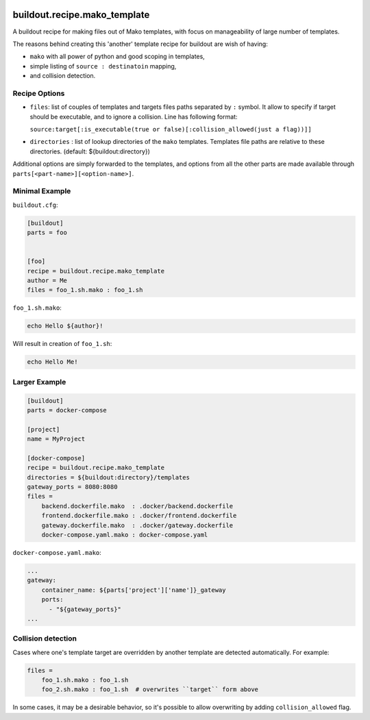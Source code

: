 .. image:: https://img.shields.io/pypi/v/buildout.recipe.mako_template.svg
        :target: https://pypi.python.org/pypi/buildout.recipe.mako_template

.. image:: https://img.shields.io/travis/enkidulan/buildout.recipe.mako_template.svg
        :target: https://travis-ci.org/enkidulan/buildout.recipe.mako_template

*****************************
buildout.recipe.mako_template
*****************************

A buildout recipe for making files out of Mako templates, with focus on
manageability of large number of templates.

The reasons behind creating this 'another' template recipe for buildout are wish of having:

* ``mako`` with all power of python and good scoping in templates,
* simple listing of ``source : destinatoin`` mapping,
* and collision detection.

Recipe Options
==============

* ``files``: list of couples of templates and targets files paths separated by ``:`` symbol.
  It allow to specify if target should be executable, and to ignore a collision.
  Line has following format:

  ``source:target[:is_executable(true or false)[:collision_allowed(just a flag))]]``

* ``directories`` : list of lookup directories of the ``mako`` templates. Templates
  file paths are relative to these directories. (default: ${buildout:directory})

Additional options are simply forwarded to the templates, and options from all the
other parts are made available through ``parts[<part-name>][<option-name>]``.

Minimal Example
===============

``buildout.cfg``:

.. code-block:: ini

    [buildout]
    parts = foo


    [foo]
    recipe = buildout.recipe.mako_template
    author = Me
    files = foo_1.sh.mako : foo_1.sh

``foo_1.sh.mako``:

.. code-block:: mako

    echo Hello ${author}!

Will result in creation of ``foo_1.sh``:

.. code-block:: shell

    echo Hello Me!


Larger Example
==============

.. code-block:: ini

    [buildout]
    parts = docker-compose

    [project]
    name = MyProject

    [docker-compose]
    recipe = buildout.recipe.mako_template
    directories = ${buildout:directory}/templates
    gateway_ports = 8080:8080
    files =
        backend.dockerfile.mako  : .docker/backend.dockerfile
        frontend.dockerfile.mako : .docker/frontend.dockerfile
        gateway.dockerfile.mako  : .docker/gateway.dockerfile
        docker-compose.yaml.mako : docker-compose.yaml

``docker-compose.yaml.mako``:

.. code-block:: mako

    ...
    gateway:
        container_name: ${parts['project']['name']}_gateway
        ports:
          - "${gateway_ports}"
    ...


Collision detection
===================

Cases where one's template target are overridden by another template
are detected automatically. For example:

.. code-block:: ini

    files =
        foo_1.sh.mako : foo_1.sh
        foo_2.sh.mako : foo_1.sh  # overwrites ``target`` form above

In some cases, it may be a desirable behavior, so it's possible to allow
overwriting by adding ``collision_allowed`` flag.
